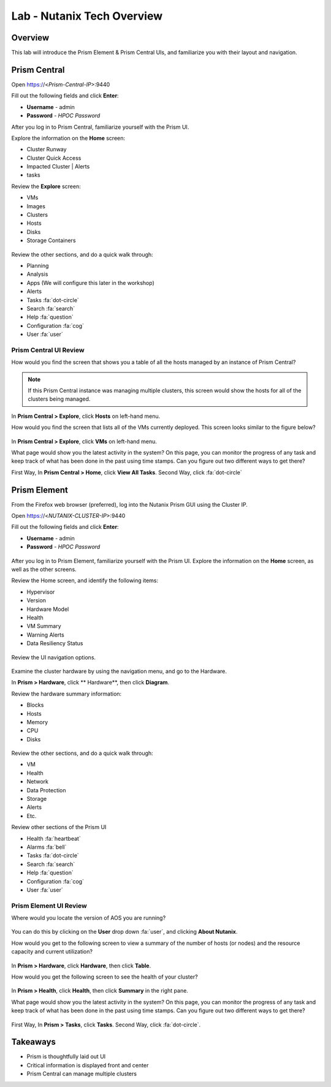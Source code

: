.. _lab_nutanix_technology_overview:

---------------------------------
Lab - Nutanix Tech Overview
---------------------------------

Overview
++++++++

This lab will introduce the Prism Element & Prism Central UIs, and familiarize you with their layout and navigation.

Prism Central
+++++++++++++

Open https://<*Prism-Central-IP*>:9440

Fill out the following fields and click **Enter**:

- **Username** - admin
- **Password** - *HPOC Password*

After you log in to Prism Central, familiarize yourself with the Prism UI.

Explore the information on the **Home** screen:

- Cluster Runway
- Cluster Quick Access
- Impacted Cluster | Alerts
- tasks

Review the **Explore** screen:

- VMs
- Images
- Clusters
- Hosts
- Disks
- Storage Containers

.. figure:: images/nutanix_tech_overview_10.png

Review the other sections, and do a quick walk through:

- Planning
- Analysis
- Apps (We will configure this later in the workshop)
- Alerts
- Tasks :fa:`dot-circle`
- Search :fa:`search`
- Help :fa:`question`
- Configuration :fa:`cog`
- User :fa:`user`

.......................
Prism Central UI Review
.......................

How would you find the screen that shows you a table of all the hosts managed by an instance of Prism Central?

.. figure:: images/nutanix_tech_overview_11.png

.. note::

  If this Prism Central instance was managing multiple clusters, this screen would show the hosts for all of the clusters being managed.

In **Prism Central > Explore**, click **Hosts** on left-hand menu.

How would you find the screen that lists all of the VMs currently deployed. This screen looks similar to the figure below?

.. figure:: images/nutanix_tech_overview_12.png

In **Prism Central > Explore**, click **VMs** on left-hand menu.

What page would show you the latest activity in the system? On this page, you can monitor the progress of any task and keep track of what has been done in the past using time stamps. Can you figure out two different ways to get there?

First Way, In **Prism Central > Home**, click **View All Tasks**. Second Way, click :fa:`dot-circle`

Prism Element
+++++++++++++

From the Firefox web browser (preferred), log into the Nutanix Prism GUI using the Cluster IP.

Open https://<*NUTANIX-CLUSTER-IP*>:9440

Fill out the following fields and click **Enter**:

- **Username** - admin
- **Password** - *HPOC Password*

.. figure:: images/nutanix_tech_overview_01.png

After you log in to Prism Element, familiarize yourself with the Prism UI. Explore the information on the **Home** screen, as well as the other screens.

Review the Home screen, and identify the following items:

- Hypervisor
- Version
- Hardware Model
- Health
- VM Summary
- Warning Alerts
- Data Resiliency Status

.. figure:: images/nutanix_tech_overview_02.png

Review the UI navigation options.

.. figure:: images/nutanix_tech_overview_03.png

Examine the cluster hardware by using the navigation menu, and go to the Hardware.

In **Prism > Hardware**, click ** Hardware**, then click **Diagram**.

Review the hardware summary information:

- Blocks
- Hosts
- Memory
- CPU
- Disks

.. figure:: images/nutanix_tech_overview_04.png

Review the other sections, and do a quick walk through:

- VM
- Health
- Network
- Data Protection
- Storage
- Alerts
- Etc.

Review other sections of the Prism UI

- Health :fa:`heartbeat`
- Alarms :fa:`bell`
- Tasks :fa:`dot-circle`
- Search :fa:`search`
- Help :fa:`question`
- Configuration :fa:`cog`
- User :fa:`user`

.. figure:: images/nutanix_tech_overview_05.png

.......................
Prism Element UI Review
.......................

Where would you locate the version of AOS you are running?

.. figure:: images/nutanix_tech_overview_06.png

You can do this by clicking on the **User** drop down :fa:`user`, and clicking **About Nutanix**.

How would you get to the following screen to view a summary of the number of hosts (or nodes) and the resource capacity and current utilization?

.. figure:: images/nutanix_tech_overview_07.png

In **Prism > Hardware**, click **Hardware**, then click **Table**.

How would you get the following screen to see the health of your cluster?

.. figure:: images/nutanix_tech_overview_08.png

In **Prism > Health**, click **Health**, then click **Summary** in the right pane.

What page would show you the latest activity in the system? On this page, you can monitor the progress of any task and keep track of what has been done in the past using time stamps. Can you figure out two different ways to get there?

.. figure:: images/nutanix_tech_overview_09.png

First Way, In **Prism > Tasks**, click **Tasks**. Second Way, click :fa:`dot-circle`.

Takeaways
+++++++++

- Prism is thoughtfully laid out UI
- Critical information is displayed front and center
- Prism Central can manage multiple clusters
